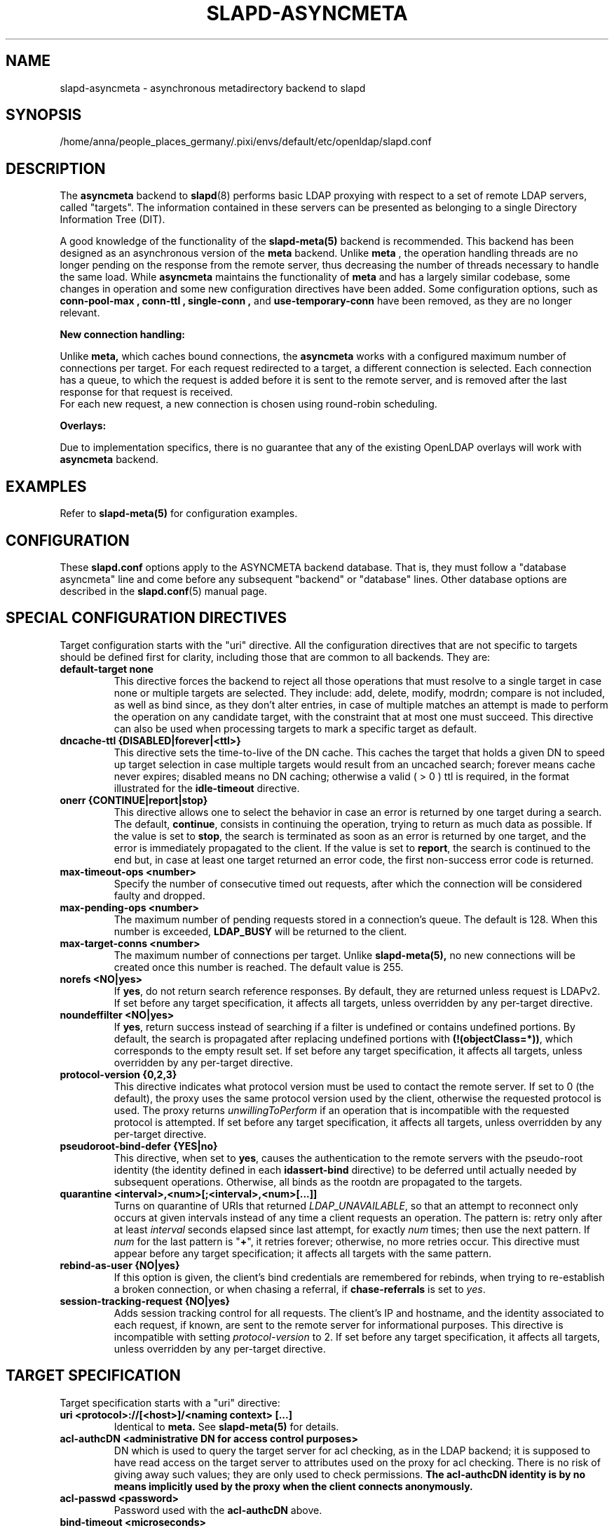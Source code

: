.lf 1 stdin
.TH SLAPD-ASYNCMETA 5 "2024/11/26" "OpenLDAP 2.6.9"
.\" Copyright 2016-2024 The OpenLDAP Foundation.
.\" Portions Copyright 2016 Symas Corporation.
.\" Copying restrictions apply.  See the COPYRIGHT file.
.\" $OpenLDAP$
.\"

.SH NAME
slapd\-asyncmeta \- asynchronous metadirectory backend to slapd
.SH SYNOPSIS
/home/anna/people_places_germany/.pixi/envs/default/etc/openldap/slapd.conf
.SH DESCRIPTION
The
.B asyncmeta
backend to
.BR slapd (8)
performs basic LDAP proxying with respect to a set of remote LDAP
servers, called "targets".
The information contained in these servers can be presented as
belonging to a single Directory Information Tree (DIT).

.LP
A good knowledge of the functionality of the
.BR slapd\-meta(5)
backend  is recommended.   This  backend has been designed as
an asynchronous version of the
.B meta
backend. Unlike
.B meta
, the operation handling threads are no longer pending
on the response from the remote server, thus decreasing the
number of threads necessary to handle the same load. While
.B asyncmeta
maintains the functionality of
.B meta
and has a largely similar codebase,
some changes in operation and some new configuration directives have been
added. Some configuration options, such as
.B conn\-pool\-max ,
.B conn\-ttl ,
.B single\-conn ,
and
.B use\-temporary\-conn
have been removed, as they are no longer relevant.
.LP
.B New connection handling:
.LP

Unlike
.B meta,
which caches bound connections, the
.B asyncmeta
works with a configured maximum number of connections per target.
For each request redirected to a target, a different connection is selected.
Each connection has a queue, to which the request is added before it is sent to the
remote server, and is removed after the last response for that request is received.
 For each new request, a new connection is chosen using round\-robin scheduling.
.LP
.B Overlays:
.LP
Due to implementation specifics, there is no guarantee that any of the existing OpenLDAP overlays will work with
.B asyncmeta
backend.

.SH EXAMPLES
Refer to
.B slapd\-meta(5)
for configuration examples.

.SH CONFIGURATION
These
.B slapd.conf
options apply to the ASYNCMETA backend database.
That is, they must follow a "database asyncmeta" line and come before any
subsequent "backend" or "database" lines.
Other database options are described in the
.BR slapd.conf (5)
manual page.

.SH SPECIAL CONFIGURATION DIRECTIVES
Target configuration starts with the "uri" directive.
All the configuration directives that are not specific to targets
should be defined first for clarity, including those that are common
to all backends.
They are:

.TP
.B default\-target none
This directive forces the backend to reject all those operations
that must resolve to a single target in case none or multiple
targets are selected.
They include: add, delete, modify, modrdn; compare is not included, as
well as bind since, as they don't alter entries, in case of multiple
matches an attempt is made to perform the operation on any candidate
target, with the constraint that at most one must succeed.
This directive can also be used when processing targets to mark a
specific target as default.

.TP
.B dncache\-ttl {DISABLED|forever|<ttl>}
This directive sets the time-to-live of the DN cache.
This caches the target that holds a given DN to speed up target
selection in case multiple targets would result from an uncached
search; forever means cache never expires; disabled means no DN
caching; otherwise a valid ( > 0 ) ttl is required, in the format
illustrated for the
.B idle\-timeout
directive.

.TP
.B onerr {CONTINUE|report|stop}
This directive allows one to select the behavior in case an error is returned
by one target during a search.
The default, \fBcontinue\fP, consists in continuing the operation,
trying to return as much data as possible.
If the value is set to \fBstop\fP, the search is terminated as soon
as an error is returned by one target, and the error is immediately
propagated to the client.
If the value is set to \fBreport\fP, the search is continued to the end
but, in case at least one target returned an error code, the first
non-success error code is returned.

.TP
.B max\-timeout\-ops <number>
Specify the number of consecutive timed out requests,
after which the connection will be considered faulty and dropped.

.TP
.B max\-pending\-ops <number>
The maximum number of pending requests stored in a connection's queue.
The default is 128. When this number is exceeded,
.B LDAP_BUSY
will be returned to the client.

.TP
.B max\-target\-conns <number>
The maximum number of connections per target. Unlike
.B slapd\-meta(5),
no new connections will be created
once this number is reached. The default value is 255.

.TP
.B norefs <NO|yes>
If
.BR yes ,
do not return search reference responses.
By default, they are returned unless request is LDAPv2.
If set before any target specification, it affects all targets, unless
overridden by any per-target directive.

.TP
.B noundeffilter <NO|yes>
If
.BR yes ,
return success instead of searching if a filter is undefined or contains
undefined portions.
By default, the search is propagated after replacing undefined portions
with
.BR (!(objectClass=*)) ,
which corresponds to the empty result set.
If set before any target specification, it affects all targets, unless
overridden by any per-target directive.

.TP
.B protocol\-version {0,2,3}
This directive indicates what protocol version must be used to contact
the remote server.
If set to 0 (the default), the proxy uses the same protocol version
used by the client, otherwise the requested protocol is used.
The proxy returns \fIunwillingToPerform\fP if an operation that is
incompatible with the requested protocol is attempted.
If set before any target specification, it affects all targets, unless
overridden by any per-target directive.

.TP
.B pseudoroot\-bind\-defer {YES|no}
This directive, when set to
.BR yes ,
causes the authentication to the remote servers with the pseudo-root
identity (the identity defined in each
.B idassert-bind
directive) to be deferred until actually needed by subsequent operations.
Otherwise, all binds as the rootdn are propagated to the targets.

.TP
.B quarantine <interval>,<num>[;<interval>,<num>[...]]
Turns on quarantine of URIs that returned
.IR LDAP_UNAVAILABLE ,
so that an attempt to reconnect only occurs at given intervals instead
of any time a client requests an operation.
The pattern is: retry only after at least
.I interval
seconds elapsed since last attempt, for exactly
.I num
times; then use the next pattern.
If
.I num
for the last pattern is "\fB+\fP", it retries forever; otherwise,
no more retries occur.
This directive must appear before any target specification;
it affects all targets with the same pattern.

.TP
.B rebind\-as\-user {NO|yes}
If this option is given, the client's bind credentials are remembered
for rebinds, when trying to re-establish a broken connection,
or when chasing a referral, if
.B chase\-referrals
is set to
.IR yes .

.TP
.B session\-tracking\-request {NO|yes}
Adds session tracking control for all requests.
The client's IP and hostname, and the identity associated to each request,
if known, are sent to the remote server for informational purposes.
This directive is incompatible with setting \fIprotocol\-version\fP to 2.
If set before any target specification, it affects all targets, unless
overridden by any per-target directive.

.SH TARGET SPECIFICATION
Target specification starts with a "uri" directive:

.TP
.B uri <protocol>://[<host>]/<naming context> [...]
Identical to
.B meta.
See
.B slapd\-meta(5)
for details.

.TP
.B acl\-authcDN "<administrative DN for access control purposes>"
DN which is used to query the target server for acl checking,
as in the LDAP backend; it is supposed to have read access
on the target server to attributes used on the proxy for acl checking.
There is no risk of giving away such values; they are only used to
check permissions.
.B The acl\-authcDN identity is by no means implicitly used by the proxy
.B when the client connects anonymously.

.TP
.B acl\-passwd <password>
Password used with the
.B acl\-authcDN
above.

.TP
.B bind\-timeout <microseconds>
This directive defines the timeout, in microseconds, used when polling
for response after an asynchronous bind connection. See
.B slapd\-meta(5)
for details.

.TP
.B chase\-referrals {YES|no}
enable/disable automatic referral chasing, which is delegated to the
underlying libldap, with rebinding eventually performed if the
\fBrebind\-as\-user\fP directive is used.  The default is to chase referrals.
If set before any target specification, it affects all targets, unless
overridden by any per-target directive.

.TP
.B client\-pr {accept-unsolicited|DISABLE|<size>}
This feature allows one to use RFC 2696 Paged Results control when performing
search operations with a specific target,
irrespective of the client's request. See
.B slapd\-meta(5)
for details.

.TP
.B default\-target [<target>]
The "default\-target" directive can also be used during target specification.
With no arguments it marks the current target as the default.
The optional number marks target <target> as the default one, starting
from 1.
Target <target> must be defined.

.TP
.B filter <pattern>
This directive allows specifying a
.BR regex (5)
pattern to indicate what search filter terms are actually served by a target.

In a search request, if the search filter matches the \fIpattern\fP
the target is considered while fulfilling the request; otherwise
the target is ignored. There may be multiple occurrences of
the
.B filter
directive for each target.

.TP
.B idassert\-authzFrom <authz-regexp>
if defined, selects what
.I local
identities are authorized to exploit the identity assertion feature.
The string
.B <authz-regexp>
follows the rules defined for the
.I authzFrom
attribute.
See
.BR slapd.conf (5),
section related to
.BR authz\-policy ,
for details on the syntax of this field.

.HP
.hy 0
.B idassert\-bind
.B bindmethod=none|simple|sasl [binddn=<simple DN>] [credentials=<simple password>]
.B [saslmech=<SASL mech>] [secprops=<properties>] [realm=<realm>]
.B [authcId=<authentication ID>] [authzId=<authorization ID>]
.B [authz={native|proxyauthz}] [mode=<mode>] [flags=<flags>]
.B [starttls=no|yes|critical]
.B [tls_cert=<file>]
.B [tls_key=<file>]
.B [tls_cacert=<file>]
.B [tls_cacertdir=<path>]
.B [tls_reqcert=never|allow|try|demand]
.B [tls_reqsan=never|allow|try|demand]
.B [tls_cipher_suite=<ciphers>]
.B [tls_ecname=<names>]
.B [tls_protocol_min=<major>[.<minor>]]
.B [tls_crlcheck=none|peer|all]
Allows one to define the parameters of the authentication method that is
internally used by the proxy to authorize connections that are
authenticated by other databases. See
.B slapd\-meta(5)
for details.

.TP
.B idle\-timeout <time>
This directive causes a a persistent connection  to  be  dropped after
it  has been idle for the specified time. The connection will be re-created
the next time it is selected for use. A connection is considered idle if no
attempts have been made by the backend to use it to send a request to
the backend server. If there are still pending requests in
its queue, the connection will be dropped after the last
request one has either received a result or has timed out.

[<d>d][<h>h][<m>m][<s>[s]]

where <d>, <h>, <m> and <s> are respectively treated as days, hours,
minutes and seconds.
If set before any target specification, it affects all targets, unless
overridden by any per-target directive.

.TP
.B keepalive  <idle>:<probes>:<interval>
The
.B keepalive
parameter sets the values of \fIidle\fP, \fIprobes\fP, and \fIinterval\fP
used to check whether a socket is alive;
.I idle
is the number of seconds a connection needs to remain idle before TCP
starts sending keepalive probes;
.I probes
is the maximum number of keepalive probes TCP should send before dropping
the connection;
.I interval
is interval in seconds between individual keepalive probes.
Only some systems support the customization of these values;
the
.B keepalive
parameter is ignored otherwise, and system-wide settings are used.

.TP
.B tcp\-user\-timeout  <milliseconds>
If non-zero, corresponds to the
.B TCP_USER_TIMEOUT
set on the target connections, overriding the operating system setting.
Only some systems support the customization of this parameter, it is
ignored otherwise and system-wide settings are used.

.TP
.B map "{attribute|objectclass} [<local name>|*] {<foreign name>|*}"
This maps object classes and attributes as in the LDAP backend.
See
.BR slapd\-ldap (5).

.TP
.B network\-timeout <time>
Sets the network timeout value after which
.BR poll (2)/ select (2)
following a
.BR connect (2)
returns in case of no activity while sending an operation to the remote target.
The value is in milliseconds, and it can be specified as for
.BR idle\-timeout .
If set before any target specification, it affects all targets, unless
overridden by any per-target directive.

.TP
.B nretries {forever|never|<nretries>}
This directive defines how many times forwarding an operation should be retried
in case of temporary failure in contacting a target. The number of retries
is per operation, so if a bind to the target is necessary first, the remaining
number is decremented. If defined
before any target specification, it applies to all targets (by default,
.BR 3
times);
the global value can be overridden by redefinitions inside each target
specification.

.TP
.B subtree\-{exclude|include} "<rule>"
This directive allows one to indicate what subtrees are actually served
by a target. See
.B slapd\-meta(5)
for details.

.TP
.B suffixmassage "<local suffix>" "<remote suffix>"
.B slapd\-asyncmeta
does not support the rewrite engine used by
the LDAP and META backends.
.B suffixmassage
can be used to perform DN suffix rewriting, the same way as the obsoleted suffixmassage directive
previously used by the LDAP backend.

.TP
.B t\-f\-support {NO|yes|discover}
enable if the remote server supports absolute filters
(see \fIRFC 4526\fP for details).
If set to
.BR discover ,
support is detected by reading the remote server's root DSE.
If set before any target specification, it affects all targets, unless
overridden by any per-target directive.

.TP
.B timeout [<op>=]<val> [...]
This directive allows one to set per-operation timeouts.
Operations can be

\fB<op> ::= bind, add, delete, modrdn, modify, compare, search\fP

By default, the timeout for all operations is 2 seconds.

See
.B slapd\-meta(5)
for details.

.TP
.B tls {none|[try\-]start|[try\-]propagate|ldaps}
B [starttls=no]
.B [tls_cert=<file>]
.B [tls_key=<file>]
.B [tls_cacert=<file>]
.B [tls_cacertdir=<path>]
.B [tls_reqcert=never|allow|try|demand]
.B [tls_reqsan=never|allow|try|demand]
.B [tls_cipher_suite=<ciphers>]
.B [tls_ecname=<names>]
.B [tls_crlcheck=none|peer|all]
.RS
Specify TLS settings regular connections.

If the first parameter is not "none" then this configures the TLS
settings to be used for regular connections.
The StartTLS extended operation will be used when establishing the
connection unless the URI directive protocol scheme is \fBldaps://\fP.
In that case this keyword may only be set to "ldaps" and the StartTLS
operation will not be used.

With \fBpropagate\fP, the proxy issues the StartTLS operation only if
the original connection has a TLS layer set up.
The \fBtry\-\fP prefix instructs the proxy to continue operations
if the StartTLS operation failed; its use is \fBnot\fP recommended.

The TLS settings default to the same as the main slapd TLS settings,
except for
.B tls_reqcert
which defaults to "demand",
.B tls_reqsan
which defaults to "allow", and
.B starttls
which is overshadowed by the first keyword and thus ignored.

If set before any target specification, it affects all targets, unless
overridden by any per-target directive.
.RE

.SH SCENARIOS
See
.B slapd\-meta(5)
for configuration scenarios.

.SH ACLs
ACL behavior is identical to meta. See
.B slapd\-meta(5).

.SH ACCESS CONTROL
The
.B asyncmeta
backend does not honor all ACL semantics as described in
.BR slapd.access (5).
In general, access checking is delegated to the remote server(s).
Only
.B read (=r)
access to the
.B entry
pseudo-attribute and to the other attribute values of the entries
returned by the
.B search
operation is honored, which is performed by the frontend.

.SH FILES
.TP
/home/anna/people_places_germany/.pixi/envs/default/etc/openldap/slapd.conf
default slapd configuration file
.SH SEE ALSO
.BR slapd.conf (5),
.BR slapd\-ldap (5),
.BR slapd\-meta (5),
.BR slapo\-pcache (5),
.BR slapd (8),
.BR regex (7),
.BR re_format (7).
.SH AUTHOR
Nadezhda Ivanova, based on back-meta by Pierangelo Masarati.

